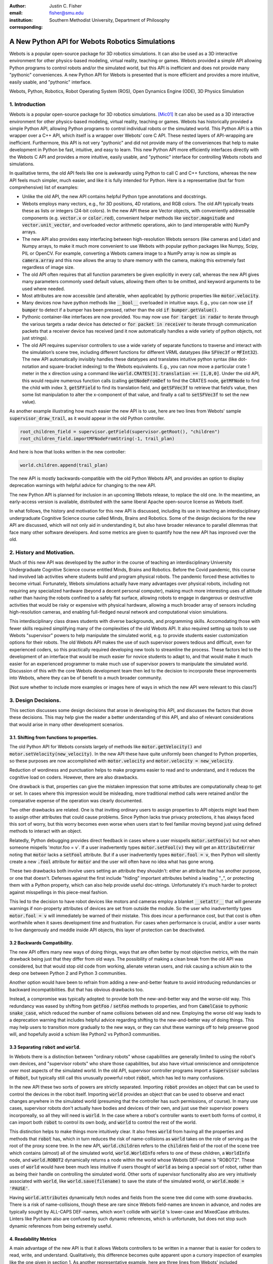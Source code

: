 :author: Justin C. Fisher
:email: fisher@smu.edu
:institution: Southern Methodist University, Department of Philosophy
:corresponding:

------------------------------------------------
A New Python API for Webots Robotics Simulations
------------------------------------------------

.. class:: abstract

   Webots is a popular open-source package for 3D robotics simulations. It can also be used as a 3D interactive environment for other physics-based modeling, virtual reality, teaching or games. Webots provided a simple API allowing Python programs to control robots and/or the simulated world, but this API is inefficient and does not provide many "pythonic" conveniences. A new Python API for Webots is presented that is more efficient and provides a more intuitive, easily usable, and "pythonic" interface.
   
.. class:: keywords

   Webots, Python, Robotics, Robot Operating System (ROS), Open Dynamics Engine (ODE), 3D Physics Simulation

1. Introduction
---------------

Webots is a popular open-source package for 3D robotics simulations. [Mic01]_ It can also be used as a 3D interactive environment for other physics-based modeling, virtual reality, teaching or games. Webots has historically provided a simple Python API, allowing Python programs to control individual robots or the simulated world. This Python API is a thin wrapper over a C++ API, which itself is a wrapper over Webots’ core C API.  These nested layers of API-wrapping are inefficient. Furthermore, this API is not very "pythonic" and did not provide many of the conveniences that help to make development in Python be fast, intuitive, and easy to learn.  This new Python API more efficiently interfaces directly with the Webots C API and provides a more intuitive, easily usable, and "pythonic" interface for controlling Webots robots and simulations.

In qualitative terms, the old API feels like one is awkwardly using Python to call C and C++ functions, whereas the new API feels much simpler, much easier, and like it is fully intended for Python.  Here is a representative (but far from comprehensive) list of examples:

* Unlike the old API, the new API contains helpful Python type annotations and docstrings.
* Webots employs many vectors, e.g., for 3D positions, 4D rotations, and RGB colors.  The old API typically treats these as lists or integers (24-bit colors).  In the new API these are Vector objects, with conveniently addressable components (e.g. :code:`vector.x` or :code:`color.red`), convenient helper methods like :code:`vector.magnitude` and :code:`vector.unit_vector`, and overloaded vector arithmetic operations, akin to (and interoperable with) NumPy arrays.
* The new API also provides easy interfacing between high-resolution Webots sensors (like cameras and Lidar) and Numpy arrays, to make it much more convenient to use Webots with popular python packages like Numpy, Scipy, PIL or OpenCV.  For example, converting a Webots camera image to a NumPy array is now as simple as :code:`camera.array` and this now allows the array to share memory with the camera, making this extremely fast regardless of image size.
* The old API often requires that all function parameters be given explicitly in every call, whereas the new API gives many parameters commonly used default values, allowing them often to be omitted, and keyword arguments to be used where needed.
* Most attributes are now accessible (and alterable, when applicable) by pythonic properties like :code:`motor.velocity`.
* Many devices now have python methods like :code:`__bool__` overloaded in intuitive ways.  E.g., you can now use :code:`if bumper` to detect if a bumper has been pressed, rather than the old :code:`if bumper.getValue()`.
* Pythonic container-like interfaces are now provided.  You may now use :code:`for target in radar` to iterate through the various targets a radar device has detected or :code:`for packet in receiver` to iterate through communication packets that a receiver device has received (and it now automatically handles a wide variety of python objects, not just strings).
* The old API requires supervisor controllers to use a wide variety of separate functions to traverse and interact with the simulation’s scene tree, including different functions for different VRML datatypes (like :code:`SFVec3f` or :code:`MFInt32`). The new API automatically invisibly handles these datatypes and translates intuitive python syntax (like dot-notation and square-bracket indexing) to the Webots equivalents.  E.g., you can now move a particular crate 1 meter in the x direction using a command like :code:`world.CRATES[3].translation += [1,0,0]`. Under the old API, this would require numerous function calls (calling :code:`getNodeFromDef` to find the CRATES node, :code:`getMFNode` to find the child with index 3, :code:`getSFField` to find its translation field, and :code:`getSFVec3f` to retrieve that field’s value, then some list manipulation to alter the x-component of that value, and finally a call to :code:`setSFVec3f` to set the new value).

As another example illustrating how much easier the new API is to use, here are two lines from Webots' sample :code:`supervisor_draw_trail`, as it would appear in the old Python controller.

.. code-block:: python

  root_children_field = supervisor.getField(supervisor.getRoot(), "children")
  root_children_field.importMFNodeFromString(-1, trail_plan)

And here is how that looks written in the new controller:

.. code-block:: python

  world.children.append(trail_plan)

The new API is mostly backwards-compatible with the old Python Webots API, and provides an option to display deprecation warnings with helpful advice for changing to the new API.

The new Python API is planned for inclusion in an upcoming Webots release, to replace the old one.  In the meantime, an early-access version is available, distributed with the same liberal Apache open-source license as Webots itself.

In what follows, the history and motivation for this new API is discussed, including its use in teaching an interdisciplinary undergraduate Cognitive Science course called Minds, Brains and Robotics.  Some of the design decisions for the new API are discussed, which will not only aid in understanding it, but also have broader relevance to parallel dilemmas that face many other software developers.  And some metrics are given to quantify how the new API has improved over the old.

2. History and Motivation.
--------------------------

Much of this new API was developed by the author in the course of teaching an interdisciplinary University Undergraduate Cognitive Science course entitled Minds, Brains and Robotics.  Before the Covid pandemic, this course had involved lab activities where students build and program physical robots. The pandemic forced these activities to become virtual.  Fortunately, Webots simulations actually have many advantages over physical robots, including not requiring any specialized hardware (beyond a decent personal computer), making much more interesting uses of altitude rather than having the robots confined to a safely flat surface, allowing robots to engage in dangerous or destructive activities that would be risky or expensive with physical hardware, allowing a much broader array of sensors including high-resolution cameras, and enabling full-fledged neural network and computational vision simulations.

This interdisciplinary class draws students with diverse backgrounds, and programming skills. Accomodating those with fewer skills required simplifying many of the complexities of the old Webots API.  It also required setting up tools to use Webots "supervisor" powers to help manipulate the simulated world, e.g. to provide students easier customization options for their robots.  The old Webots API makes the use of such supervisor powers tedious and difficult, even for experienced coders, so this practically required developing new tools to streamline the process.  These factors led to the development of an interface that would be much easier for novice students to adapt to, and that would make it much easier for an experienced programmer to make much use of supervisor powers to manipulate the simulated world. Discussion of this with the core Webots development team then led to the decision to incorporate these improvements into Webots, where they can be of benefit to a much broader community.

[Not sure whether to include more examples or images here of ways in which the new API were relevant to this class?]

3. Design Decisions.
--------------------
This section discusses some design decisions that arose in developing this API, and discusses the factors that drove these decisions. This may help give the reader a better understanding of this API, and also of relevant considerations that would arise in many other development scenarios.

3.1. Shifting from functions to properties.
===========================================
The old Python API for Webots consists largely of methods like :code:`motor.getVelocity()` and :code:`motor.setVelocity(new_velocity)`.  In the new API these have quite uniformly been changed to Python properties, so these purposes are now accomplished with :code:`motor.velocity` and :code:`motor.velocity = new_velocity`.

Reduction of wordiness and punctuation helps to make programs easier to read and to understand, and it reduces the cognitive load on coders.  However, there are also drawbacks.

One drawback is that, properties can give the mistaken impression that some attributes are computationally cheap to get or set. In cases where this impression would be misleading, more traditional method calls were retained and/or the comparative expense of the operation was clearly documented.

Two other drawbacks are related.  One is that inviting ordinary users to assign properties to API objects might lead them to assign other attributes that could cause problems. Since Python lacks true privacy protections, it has always faced this sort of worry, but this worry becomes even worse when users start to feel familiar moving beyond just using defined methods to interact with an object.

Relatedly, Python debugging provides direct feedback in cases where a user misspells :code:`motor.setFoo(v)` but not when someone mispells 'motor.foo = v`.  If a user inadvertently types :code:`motor.setFool(v)` they will get an :code:`AttributeError` noting that :code:`motor` lacks a :code:`setFool` attribute.  But if a user inadvertently types :code:`motor.fool = v`, then Python will silently create a new :code:`.fool` attribute for :code:`motor` and the user will often have no idea what has gone wrong.

These two drawbacks both involve users setting an attribute they shouldn't: either an attribute that has another purpose, or one that doesn't.  Defenses against the first include "hiding" important attributes behind a leading "_", or protecting them with a Python property, which can also help provide useful doc-strings.  Unfortunately it's much harder to protect against misspellings in this piece-meal fashion.

This led to the decision to have robot devices like motors and cameras employ a blanket :code:`__setattr__` that will generate warnings if non-property attributes of devices are set from outside the module.  So the user who inadvertently types :code:`motor.fool = v` will immediately be warned of their mistake. This does incur a performance cost, but that cost is often worthwhile when it saves development time and frustration. For cases when performance is crucial, and/or a user wants to live dangerously and meddle inside API objects, this layer of protection can be deactivated.

3.2 Backwards Compatibility.
============================
The new API offers many new ways of doing things, ways that are often better by most objective metrics, with the main drawback being just that they differ from old ways.  The possibility of making a clean break from the old API was considered, but that would stop old code from working, alienate veteran users, and risk causing a schism akin to the deep one between Python 2 and Python 3 communities.

Another option would have been to refrain from adding a new-and-better feature to avoid introducing redundancies or backward incompatibilities. But that has obvious drawbacks too.

Instead, a compromise was typically adopted: to provide both the new-and-better way and the worse-old way.  This redundancy was eased by shifting from :code:`getFoo` / :code:`setFoo` methods to properties, and from :code:`CamelCase` to pythonic :code:`snake_case`, which reduced the number of name collisions between old and new.   Employing the worse old way leads to a deprecation warning that includes helpful advice regarding shifting to the new-and-better way of doing things.  This may help users to transition more gradually to the new ways, or they can shut these warnings off to help preserve good will, and hopefully avoid a schism like Python2 vs Python3 communities.

3.3 Separating :code:`robot` and :code:`world`.
===============================================
In Webots there is a distinction between "ordinary robots" whose capabilities are generally limited to using the robot's own devices, and "supervisor robots" who share those capabilities, but also have virtual omniscience and omnipotence over most aspects of the simulated world.  In the old API, supervisor controller programs import a :code:`Supervisor` subclass of :code:`Robot`, but typically still call this unusually powerful robot :code:`robot`, which has led to many confusions.

In the new API these two sorts of powers are strictly separated.  Importing :code:`robot` provides an object that can be used to control the devices in the robot itself. Importing :code:`world` provides an object that can be used to observe and enact changes anywhere in the simulated world (presuming that the controller has such permissions, of course).  In many use cases, supervisor robots don't actually have bodies and devices of their own, and just use their supervisor powers incorporeally, so all they will need is :code:`world`.  In the case where a robot's controller wants to exert both forms of control, it can import both :code:`robot` to control its own body, and :code:`world` to control the rest of the world.

This distinction helps to make things more intuitively clear.  It also frees :code:`world` from having all the properties and methods that :code:`robot` has, which in turn reduces the risk of name-collisions as :code:`world` takes on the role of serving as the root of the proxy scene tree.  In the new API, :code:`world.children` refers to the :code:`children` field of the root of the scene tree which contains (almost) all of the simulated world, :code:`world.WorldInfo` refers to one of these children, a :code:`WorldInfo` node, and :code:`world.ROBOT2` dynamically returns a node within the world whose Webots DEF-name is "ROBOT2".  These uses of :code:`world` would have been much less intuitive if users thought of :code:`world` as being a special sort of robot, rather than as being their handle on controlling the simulated world.  Other sorts of supervisor functionality also are very intuitively associated with :code:`world`, like :code:`world.save(filename)` to save the state of the simulated world, or :code:`world.mode = 'PAUSE'`.

Having :code:`world.attributes` dynamically fetch nodes and fields from the scene tree did come with some drawbacks.  There is a risk of name-collisions, though these are rare since Webots field-names are known in advance, and nodes are typically sought by ALL-CAPS DEF-names, which won't collide with :code:`world` 's lower-case and MixedCase attributes.  Linters like Pycharm also are confused by such dynamic references, which is unfortunate, but does not stop such dynamic references from being extremely useful.

4. Readability Metrics
======================

A main advantage of the new API is that it allows Webots controllers to be written in a manner that is easier for coders to read, write, and understand.  Qualitatively, this difference becomes quite apparent upon a cursory inspection of examples like the one given in section 1.  As another representative example, here are three lines from Webots' included :code:`supervisor_draw_trail` sample as they would appear in the old Python API:

.. code-block:: python

    trail_node = world.getFromDef("TRAIL")
    point_field = trail_node.getField("coord").getSFNode().getField("point")
    index_field = trail_node.getField("coordIndex")

And here is their equivalent in the new API:

.. code-block:: python

    point_field = world.TRAIL.coord.point
    index_field = world.TRAIL.coordIndex

Brief inspection should reveal that the latter code is much easier to read, write and understand, not just because it is shorter, but also because its punctuation is limited to standard Python syntax for traversing attributes of objects, because it reduces the need to introduce new variables like :code:`trail_node` for things that it already makes easy to reference (via :code:`world.TRAIL`, which the new API automatically caches for fast repeat reference), and because it invisibly handles selecting appropriate C-API functions like :code:`getField` and :code:`getSFNode`, saving the user from needing to learn and remember all these functions (of which there are many).

This intuitive impression is confirmed by automated metrics for code readability.  The measures below consider the full :code:`supervisor_draw_trail` sample controller (from which the above snippet was drawn), since this is the Webots sample controller that makes the most sustained use of supervisor functionality to perform a fairly plausible supervisor task (maintaining the position of a streamer that trails behind the robot).  Webots provides this sample controller in C, but it was re-implemented using both the Old Python API and the New Python API, maintaining straightforward correspondence between the two, with the only differences being directly due to the differences in the API's. (Sample code and computations of metrics are available under additional information below.)

.. table:: Length and Complexity Metrics. :label:`metrictable`

  +-------------------------------------------------------+-------------+--------------+
  |Metric                                                 | New API     | Old API      |
  +=======================================================+=============+==============+
  |LoC Lines of Code (including blanks, comments)         |  43         | 49           |
  +-------------------------------------------------------+-------------+--------------+
  |SLoC Source Lines of Code (excluding blanks, comments) |  29         | 35           |
  +-------------------------------------------------------+-------------+--------------+
  |LLoC Logical Lines of Code (single commands)           |  27         | 38           |
  +-------------------------------------------------------+-------------+--------------+
  |CC Cyclomatic Complexity                               | 5 (Grade A) | 8 (Grade B)  |
  +-------------------------------------------------------+-------------+--------------+

Some raw measures for the two controllers are shown in Table :ref:`metrictable`. These were gathered using the Radon code-analysis tools. The "lines of code" measures reflect that the new API makes it easier to do more things with less code. (The measures differ in how they count blank lines, comments, multi-line statements, and multi-statement lines like :code:`if p: q()`.)  Line counts can be misleading, especially when the code with fewer lines has longer lines, though upcoming measures will show that that is not the case here.

The Cyclomatic Complexity score counts the number of potential branching points that appear within the code, like :code:`if`, :code:`while` and :code:`for`. [McC01]_ Cyclomatic Complexity is strongly correlated with other plausible measures of code readability involving indentation structure. [Hin01]_ The new API's score is lower/better due to its automatically converting vector-like values to the format needed for importing new nodes into the Webots simulation, and due to its automatic caching allowing a simpler loop to remove unwanted nodes. By Radon's reckoning this difference in complexity already gives the old API a "B" grade, as compared to the new API's "A". These complexity measures would surely rise in more complex controllers employed in larger simulations, but they would rise less quickly under the new API, since it provides many simpler ways of doing things, and need never do any worse since it provides backwards-compatible options.

Another collection of classic measures of code readability was developed by Halstead. [Hal01]_ These measures (especially volume) have been shown to correlate with human assessments of code readability [Bus01]_ [Pos01]_ These measures generally penalize a program for using a "vocabulary" involving more operators and  operands. Table :ref:`halsteadtable` shows these metrics, as computed by Radon. The new API scores significantly lower/better on these metrics, due in large part to its invisibly selecting among many different C-API calls without these needing to appear in the user's code.  E.g. having :code:`motor.velocity` as a unified property involves fewer unique names than having users write both :code:`setVelocity()` and :code:`getVelocity()`, and often forming a third local :code:`velocity` variable.  And having :code:`world.children[-1]` access the last child that field in the simulation saves having to count :code:`getField`, and :code:`getMFNode` in the vocabulary, and often also saves forming additional local variables for nodes or fields gotten in this way.  Both of these factors also help the new API to greatly reduce parentheses counts.

.. table:: Halstead Metrics. :label:`halsteadtable`

  +--------------------------------------------------------+------------+--------------+
  |Halstead Metric                                         |  New API   |  Old API     |
  +========================================================+============+==============+
  |Vocabulary (count of unique (n1)operators+(n2)operands) |  18        |  54          |
  +--------------------------------------------------------+------------+--------------+
  |Length (count of (N1)operator + (N2)operand instances)  |  38        |  99          |
  +--------------------------------------------------------+------------+--------------+
  |Volume = Length * log\ :sub:`2`\ (Vocabulary)           |  158       |  570         |
  +--------------------------------------------------------+------------+--------------+
  |Difficulty = (h1 * N2) / (2 * h2)                       |  4.62      |  4.77        |
  +--------------------------------------------------------+------------+--------------+
  |Effort = Difficulty * Volume                            |  731       |  2715        |
  +--------------------------------------------------------+------------+--------------+
  |Time = Effort / 18                                      |  41        |  151         |
  +--------------------------------------------------------+------------+--------------+
  |Bugs = Volume / 3000                                    |  0.05      |  0.19        |
  +--------------------------------------------------------+------------+--------------+

Lastly, the Maintainability Index, and variants thereof, are a measure of how easy to support and change source code is. [Oman01]_ Variants of the Maintainability Index are commonly used, including in Microsoft Visual Studio. These measures combine Halstead Volume, Source Lines of Code, and Cyclomatic Complexity, all mentioned above, and two variants (SEI and Radon) also provide credit for percentage of comment lines. (Both samples compared here include 5 comment lines, but these compose a higher percentage of the new API's shorter code).  Different versions of this measure weight and curve these factors somewhat differently, but since the new API outperforms the old on each factor, all versions agree that it gets the better/higher score, as shown in Table :ref:`maintaintable`. (The following were computed based on the input components as counted by Radon.)

.. table:: Maintainability Index Metrics. :label:`maintaintable`

  +--------------------------------------------------------+------------+--------------+
  |Maintainability Index version                           |    New API |    Old API   |
  +========================================================+============+==============+
  |Original (Oman and Hagemeister) [Oman01]_               |  89        |     79       |
  +--------------------------------------------------------+------------+--------------+
  |Software Engineering Institute (SEI)                    |  78        |     62       |
  +--------------------------------------------------------+------------+--------------+
  |Microsoft Visual Studio                                 |  52        |     46       |
  +--------------------------------------------------------+------------+--------------+
  |Radon                                                   |  82        |     75       |
  +--------------------------------------------------------+------------+--------------+

There are potential concerns about each of these measures of code readability, and one can easily imagine playing a form of "code golf" to optimize some of these scores without actually improving readability (though it would be difficult to do this for all scores at once). Fortunately, most plausible measures of readability have been observed to be strongly correllated across ordinary cases, [Pos01]_ so the clear and unanimous agreement between these measures is a strong confirmation that the new API is indeed more readable. Other plausible measures of readability would take into account factors like whether the operands are ordinary english words, [Sca01]_ or how deeply nested (or indented) the code ends up being, [Hin01]_ both of which would also favor the new API.  So the mathematics confirm what was likely obvious from visual comparison of code samples above, that the new API is indeed more "readable" than the old.

[Could include computational performance metrics as well?  Probably the best tests would be (a) transmission of high-bandwidth devices like Camera images, and (b) transmission of numerous supervisor control signals.]

5. Conclusions
==============

A new Python API for Webots robotic simulations was presented. It more efficiently interfaces directly with the Webots C API and provides a more intuitive, easily usable, and "pythonic" interface for controlling Webots robots and simulations. Motivations for the API and some of its design decisions were discussed.  Advantages of the new API were discussed and quantified using automated code readability metrics.

[Not sure this section was needed?]

More Information
===================
An early-access version of the new API and a variety of sample programs and metric computations: https://github.com/Justin-Fisher/new_python_api_for_webots

Lengthy discussion of the new API and its planned inclusion in Webots: https://github.com/cyberbotics/webots/pull/3801

Webots home page, including free download of Webots: https://cyberbotics.com/

Radon tool used to compute code readability metrics: https://radon.readthedocs.io/en/latest/index.html

References
==========

.. [Bus01] Buse, R and W Weimer. Learning a metric for code readability. *IEEE Transactions on Software Engineering*, 36(4): 546-58. 2010.

.. [Hal01] Halstead, M. *Elements of software science.* Elsevier New York. 1977.

.. [Hin01] Hindle, A, MW Godfrey and RC Holt. "Reading beside the lines: Indentation as a proxy for complexity metric." Program Comprehension. The 16th IEEE International Conference, 133-42. 2008.

.. [McC01] McCabe, TJ. "A Complexity Measure" , 2(4): 308-320. 1976.

.. [Mic01] Michel, O. "Webots: Professional Mobile Robot Simulation. *Journal of Advanced Robotics Systems.* 1(1): 39-42. 2004.  http://www.ars-journal.com/International-Journal-of-Advanced-Robotic-Systems/Volume-1/39-42.pdf

.. [Oman01] Oman, P and J Hagemeister. "Metrics for assessing a software system's maintainability," *Proceedings Conference on Software Maintenance*, 337-44. 1992.

.. [Pos01] Posnet, D, A Hindle and P Devanbu. "A simpler model of software readability." *Proceedings of the 8th working conference on mining software repositories*, 73-82. 2011.

.. [Sca01] Scalabrino, S, M Linares-Vasquez, R Oliveto and D Poshyvanyk. "A Comprehensive Model for Code Readability." *Jounal of Software: Evolution and Process*, 1-29. 2017.

